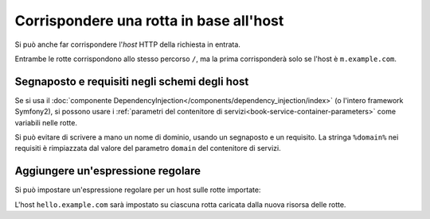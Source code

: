.. index::
   single: Rotte; Corrispondenza per host

Corrispondere una rotta in base all'host
========================================

.. versionadded:: 2.2
    Il supporto per la corrispondenza degli host è stati aggiunto in Symfony 2.2

Si può anche far corrispondere l'*host* HTTP della richiesta in entrata.

.. configuration-block::

    .. code-block:: yaml

        mobile_homepage:
            path:     /
            host:     m.example.com
            defaults: { _controller: AcmeDemoBundle:Main:mobileHomepage }

        homepage:
            path:     /
            defaults: { _controller: AcmeDemoBundle:Main:homepage }

    .. code-block:: xml

        <?xml version="1.0" encoding="UTF-8" ?>

        <routes xmlns="http://symfony.com/schema/routing"
            xmlns:xsi="http://www.w3.org/2001/XMLSchema-instance"
            xsi:schemaLocation="http://symfony.com/schema/routing
                http://symfony.com/schema/routing/routing-1.0.xsd"
        >

            <route id="mobile_homepage" path="/" host="m.example.com">
                <default key="_controller">AcmeDemoBundle:Main:mobileHomepage</default>
            </route>

            <route id="homepage" path="/">
                <default key="_controller">AcmeDemoBundle:Main:homepage</default>
            </route>
        </routes>

    .. code-block:: php

        use Symfony\Component\Routing\RouteCollection;
        use Symfony\Component\Routing\Route;

        $collection = new RouteCollection();
        $collection->add('mobile_homepage', new Route('/', array(
            '_controller' => 'AcmeDemoBundle:Main:mobileHomepage',
        ), array(), array(), 'm.example.com'));

        $collection->add('homepage', new Route('/', array(
            '_controller' => 'AcmeDemoBundle:Main:homepage',
        )));

        return $collection;

Entrambe le rotte corrispondono allo stesso percorso ``/``, ma la prima corrisponderà
solo se l'host è ``m.example.com``.

Segnaposto e requisiti negli schemi degli host
----------------------------------------------

Se si usa il :doc:`componente DependencyInjection</components/dependency_injection/index>`
(o l'intero framework Symfony2), si possono usare i
:ref:`parametri del contenitore di servizi<book-service-container-parameters>` come
variabili nelle rotte.

Si può evitare di scrivere a mano un nome di dominio, usando un segnaposto e un requisito.
La stringa ``%domain%`` nei requisiti è rimpiazzata dal valore del parametro ``domain``
del contenitore di servizi.

.. configuration-block::

    .. code-block:: yaml

        mobile_homepage:
            path:     /
            host:     m.{domain}
            defaults: { _controller: AcmeDemoBundle:Main:mobileHomepage }
            requirements:
                domain: %domain%

        homepage:
            path:  /
            defaults: { _controller: AcmeDemoBundle:Main:homepage }

    .. code-block:: xml

        <?xml version="1.0" encoding="UTF-8" ?>

        <routes xmlns="http://symfony.com/schema/routing"
            xmlns:xsi="http://www.w3.org/2001/XMLSchema-instance"
            xsi:schemaLocation="http://symfony.com/schema/routing http://symfony.com/schema/routing/routing-1.0.xsd">

            <route id="mobile_homepage" path="/" host="m.example.com">
                <default key="_controller">AcmeDemoBundle:Main:mobileHomepage</default>
                <requirement key="domain">%domain%</requirement>
            </route>

            <route id="homepage" path="/">
                <default key="_controller">AcmeDemoBundle:Main:homepage</default>
            </route>
        </routes>

    .. code-block:: php

        use Symfony\Component\Routing\RouteCollection;
        use Symfony\Component\Routing\Route;

        $collection = new RouteCollection();
        $collection->add('mobile_homepage', new Route('/', array(
            '_controller' => 'AcmeDemoBundle:Main:mobileHomepage',
        ), array(
            'domain' => '%domain%',
        ), array(), 'm.{domain}'));

        $collection->add('homepage', new Route('/', array(
            '_controller' => 'AcmeDemoBundle:Main:homepage',
        )));

        return $collection;

.. _component-routing-host-imported:

Aggiungere un'espressione regolare
----------------------------------

Si può impostare un'espressione regolare per un host sulle rotte importate:

.. configuration-block::

    .. code-block:: yaml

        # app/config/routing.yml
        acme_hello:
            resource: "@AcmeHelloBundle/Resources/config/routing.yml"
            host:     "hello.example.com"

    .. code-block:: xml

        <!-- app/config/routing.xml -->
        <?xml version="1.0" encoding="UTF-8" ?>

        <routes xmlns="http://symfony.com/schema/routing"
            xmlns:xsi="http://www.w3.org/2001/XMLSchema-instance"
            xsi:schemaLocation="http://symfony.com/schema/routing http://symfony.com/schema/routing/routing-1.0.xsd">

            <import resource="@AcmeHelloBundle/Resources/config/routing.xml" host="hello.example.com" />
        </routes>

    .. code-block:: php

        // app/config/routing.php
        use Symfony\Component\Routing\RouteCollection;

        $collection = new RouteCollection();
        $collection->addCollection($loader->import("@AcmeHelloBundle/Resources/config/routing.php"), '', array(), array(), array(), 'hello.example.com');

        return $collection;

L'host ``hello.example.com`` sarà impostato su ciascuna rotta caricata dalla nuova
risorsa delle rotte.
